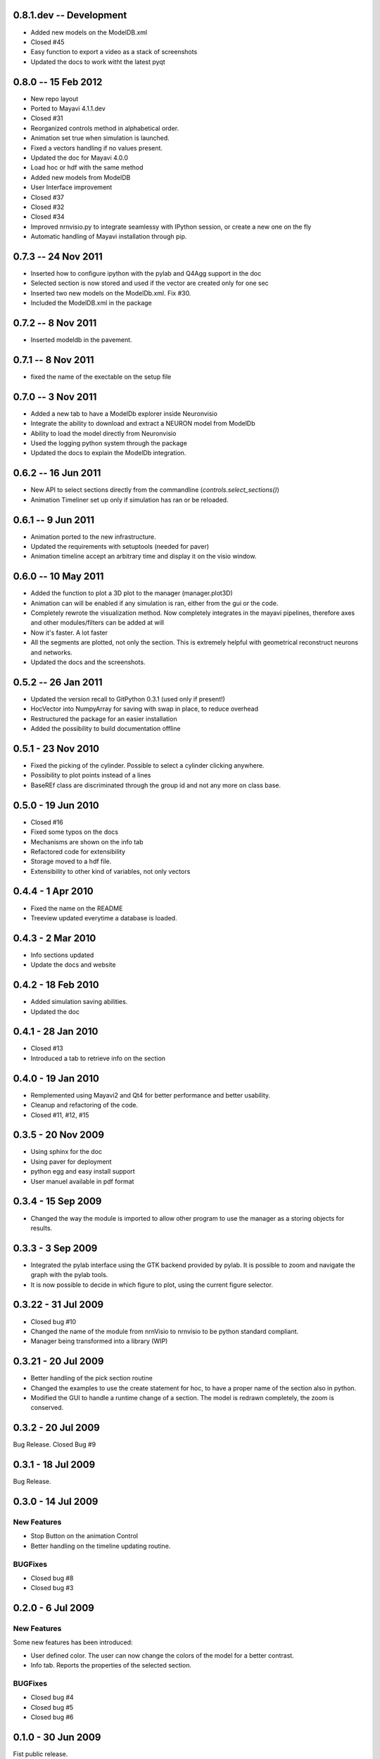 0.8.1.dev -- Development
========================

- Added new models on the ModelDB.xml
- Closed #45
- Easy function to export a video as a stack of screenshots
- Updated the docs to work witht the latest pyqt

0.8.0 -- 15 Feb 2012
====================

- New repo layout
- Ported to Mayavi 4.1.1.dev
- Closed #31
- Reorganized controls method in alphabetical order.
- Animation set true when simulation is launched.
- Fixed a vectors handling if no values present.
- Updated the doc for Mayavi 4.0.0
- Load hoc or hdf with the same method
- Added new models from ModelDB
- User Interface improvement
- Closed #37
- Closed #32
- Closed #34
- Improved nrnvisio.py to integrate seamlessy with IPython session, 
  or create a new one on the fly
- Automatic handling of Mayavi installation through pip.

0.7.3 -- 24 Nov 2011  
====================

- Inserted how to configure ipython with the pylab and Q4Agg support in the doc
- Selected section is now stored and used if the vector are created only for one sec
- Inserted two new models on the ModelDb.xml. Fix #30.
- Included the ModelDB.xml in the package

0.7.2 -- 8 Nov 2011
===================

- Inserted modeldb in the pavement.

0.7.1 -- 8 Nov 2011
===================

- fixed the name of the exectable on the setup file

0.7.0 -- 3 Nov 2011
===================

- Added a new tab to have a ModelDb explorer inside Neuronvisio 
- Integrate the ability to download and extract a NEURON model from ModelDb
- Ability to load the model directly from Neuronvisio
- Used the logging python system through the package
- Updated the docs to explain the ModelDb integration. 


0.6.2 -- 16 Jun 2011
====================

- New API to select sections directly from the commandline 
  (`controls.select_sections()`)
- Animation Timeliner set up only if simulation has ran or be 
  reloaded.


0.6.1 -- 9 Jun 2011
===================

- Animation ported to the new infrastructure.
- Updated the requirements with setuptools (needed for paver)
- Animation timeline accept an arbitrary time and display it on the 
  visio window.

0.6.0 -- 10 May 2011
====================

- Added the function to plot a 3D plot to the manager (manager.plot3D)
- Animation can will be enabled if any simulation is ran, either from the gui 
  or the code.
- Completely rewrote the visualization method. Now completely integrates in the mayavi pipelines, 
  therefore axes and other modules/filters can be added at will
- Now it's faster. A lot faster
- All the segments are plotted, not only the section. This is extremely helpful with geometrical reconstruct 
  neurons and networks.
- Updated the docs and the screenshots.

0.5.2 -- 26 Jan 2011
====================

- Updated the version recall to GitPython 0.3.1 (used only if present!)
- HocVector into NumpyArray for saving with swap in place, to reduce overhead
- Restructured the package for an easier installation
- Added the possibility to build documentation offline


0.5.1 - 23 Nov 2010
===================

- Fixed the picking of the cylinder. Possible to select a cylinder 
  clicking anywhere.
- Possibility to plot points instead of a lines
- BaseREf class are discriminated through the group id and not any more on
  class base.


0.5.0 - 19 Jun 2010
===================

- Closed #16
- Fixed some typos on the docs
- Mechanisms are shown on the info tab
- Refactored code for extensibility
- Storage moved to a hdf file.
- Extensibility to other kind of variables, not only vectors

0.4.4 - 1 Apr 2010
==================

- Fixed the name on the README
- Treeview updated everytime a database is loaded.


0.4.3 - 2 Mar 2010
==================

- Info sections updated
- Update the docs and website


0.4.2 - 18 Feb 2010
===================

- Added simulation saving abilities.
- Updated the doc


0.4.1 - 28 Jan 2010
========================

- Closed #13
- Introduced a tab to retrieve info on the section

0.4.0 - 19 Jan 2010
========================

- Remplemented using Mayavi2 and Qt4 for better performance and better usability.
- Cleanup and refactoring of the code.
- Closed #11, #12, #15

0.3.5 - 20 Nov 2009 
===================

- Using sphinx for the doc
- Using paver for deployment
- python egg and easy install support
- User manuel available in pdf format


0.3.4 - 15 Sep 2009
===================

- Changed the way the module is imported to allow other program to use the manager 
  as a storing objects for results.

0.3.3 - 3 Sep 2009
==================

- Integrated the pylab interface using the GTK backend provided by pylab. 
  It is possible to zoom and navigate the graph with the pylab tools.
- It is now possible to decide in which figure to plot, using the current figure selector.

0.3.22 - 31 Jul 2009
====================

- Closed bug #10
- Changed the name of the module from nrnVisio to nrnvisio to be python
  standard compliant.
- Manager being transformed into a library (WIP)

0.3.21 - 20 Jul 2009
====================

- Better handling of the pick section routine
- Changed the examples to use the create statement for hoc, to have 
  a proper name of the section also in python.
- Modified the GUI to handle a runtime change of a section. The model is redrawn
  completely, the zoom is conserved.

0.3.2 - 20 Jul 2009
===================

Bug Release. Closed Bug #9

0.3.1 - 18 Jul 2009
===================

Bug Release.

0.3.0 - 14 Jul 2009
===================

New Features
------------

- Stop Button on the animation Control
- Better handling on the timeline updating routine.

BUGFixes
--------

- Closed bug #8
- Closed bug #3


0.2.0 - 6 Jul 2009
==================

New Features
------------

Some new features has been introduced:

- User defined color. The user can now change the colors of the model for a better contrast.
- Info tab. Reports the properties of the selected section.

BUGFixes
--------

- Closed bug #4
- Closed bug #5
- Closed bug #6



0.1.0 - 30 Jun 2009
===================

Fist public release.
 
Features
--------

- 3D visualization of the model with the possibility to change it runtime
- Creation of vectors to record any variable present in the section
- Pylab integration to plot directly the result of the simulation
- Explore of the timecourse of any variable among time using a color coded scale in the 3d representation
- the GUI runs in its own thread so it's possible to use the console to modify/interact with the model.
